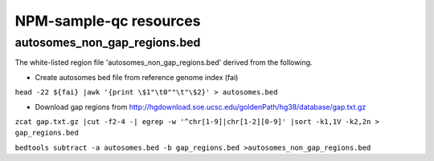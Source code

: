 

=======================
NPM-sample-qc resources 
=======================

autosomes_non_gap_regions.bed
==============================

The white-listed region file 'autosomes_non_gap_regions.bed' derived from the following.

* Create autosomes bed file from reference genome index (fai)

``head -22 ${fai} |awk '{print \$1"\t0""\t"\$2}' > autosomes.bed``

* Download gap regions from http://hgdownload.soe.ucsc.edu/goldenPath/hg38/database/gap.txt.gz

``zcat gap.txt.gz |cut -f2-4 -| egrep -w '^chr[1-9]|chr[1-2][0-9]' |sort -k1,1V -k2,2n > gap_regions.bed``
 
``bedtools subtract -a autosomes.bed -b gap_regions.bed >autosomes_non_gap_regions.bed``
